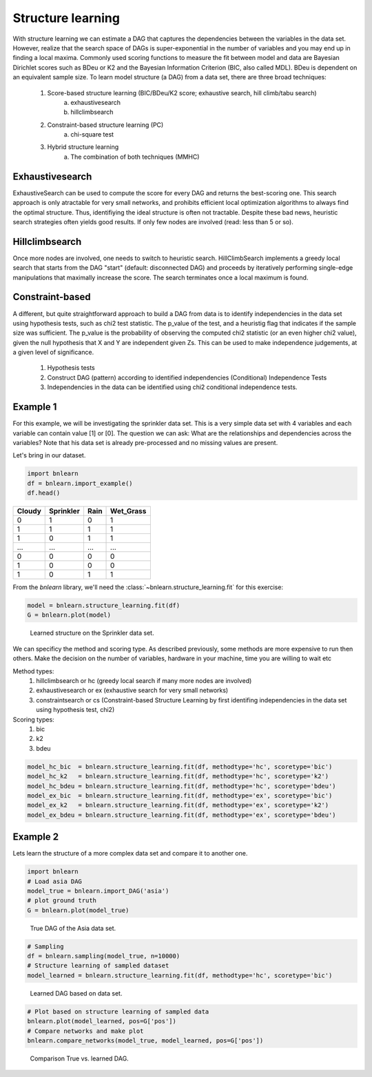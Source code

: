Structure learning
==================

With structure learning we can estimate a DAG that captures the dependencies between the variables in the data set.
However, realize that the search space of DAGs is super-exponential in the number of variables and you may end up in finding a local maxima. Commonly used scoring functions to measure the fit between model and data are Bayesian Dirichlet scores such as BDeu or K2 and the Bayesian Information Criterion (BIC, also called MDL). BDeu is dependent on an equivalent sample size. To learn model structure (a DAG) from a data set, there are three broad techniques:

  1. Score-based structure learning (BIC/BDeu/K2 score; exhaustive search, hill climb/tabu search)
      a. exhaustivesearch
      b. hillclimbsearch
  2. Constraint-based structure learning (PC)
      a. chi-square test
  3. Hybrid structure learning 
      a. The combination of both techniques (MMHC)


Exhaustivesearch
''''''''''''''''

ExhaustiveSearch can be used to compute the score for every DAG and returns the best-scoring one.
This search approach is only atractable for very small networks, and prohibits efficient local optimization algorithms to always find the optimal structure. Thus, identifiying the ideal structure is often not tractable. Despite these bad news, heuristic search strategies often yields good results. If only few nodes are involved (read: less than 5 or so).


Hillclimbsearch
''''''''''''''''

Once more nodes are involved, one needs to switch to heuristic search. HillClimbSearch implements a greedy local search that starts from the DAG "start" (default: disconnected DAG) and proceeds by iteratively performing single-edge manipulations that maximally increase the score. The search terminates once a local maximum is found.


Constraint-based
''''''''''''''''''

A different, but quite straightforward approach to build a DAG from data is to identify independencies in the data set using hypothesis tests, such as chi2 test statistic. The p_value of the test, and a heuristig flag that indicates if the sample size was sufficient. The p_value is the probability of observing the computed chi2 statistic (or an even higher chi2 value), given the null hypothesis that X and Y are independent given Zs. This can be used to make independence judgements, at a given level of significance.

  1. Hypothesis tests
  2. Construct DAG (pattern) according to identified independencies (Conditional) Independence Tests
  3. Independencies in the data can be identified using chi2 conditional independence tests.


Example 1
'''''''''

For this example, we will be investigating the sprinkler data set. This is a very simple data set with 4 variables and each variable can contain value [1] or [0]. The question we can ask: What are the relationships and dependencies across the variables? Note that his data set is already pre-processed and no missing values are present.


Let's bring in our dataset.

.. code-block:: python

  import bnlearn
  df = bnlearn.import_example()
  df.head()


.. table::

  +--------+-----------+------+-------------+
  |Cloudy  | Sprinkler | Rain |  Wet_Grass  |
  +========+===========+======+=============+
  |    0   |      1    |  0   |      1      |
  +--------+-----------+------+-------------+
  |    1   |      1    |  1   |      1      |
  +--------+-----------+------+-------------+
  |    1   |      0    |  1   |      1      |
  +--------+-----------+------+-------------+
  |    ... |      ...  | ...  |     ...     |
  +--------+-----------+------+-------------+
  |    0   |      0    |  0   |      0      |
  +--------+-----------+------+-------------+
  |    1   |      0    |  0   |      0      |
  +--------+-----------+------+-------------+
  |    1   |      0    |  1   |      1      |
  +--------+-----------+------+-------------+

From the *bnlearn* library, we'll need the :class:`~bnlearn.structure_learning.fit` for this exercise:

.. code-block:: python

  model = bnlearn.structure_learning.fit(df)
  G = bnlearn.plot(model)


.. _fig-sl:

.. figure:: ../figs/fig_sprinkler_sl.png

  Learned structure on the Sprinkler data set.
   

We can specificy the method and scoring type. As described previously, some methods are more expensive to run then others. Make the decision on the number of variables, hardware in your machine, time you are willing to wait etc

Method types:
  1. hillclimbsearch or hc (greedy local search if many more nodes are involved)
  2. exhaustivesearch or ex (exhaustive search for very small networks)
  3. constraintsearch or cs (Constraint-based Structure Learning by first identifing independencies in the data set using hypothesis test, chi2)
Scoring types:
  1. bic
  2. k2
  3. bdeu


.. code-block:: python

  model_hc_bic  = bnlearn.structure_learning.fit(df, methodtype='hc', scoretype='bic')
  model_hc_k2   = bnlearn.structure_learning.fit(df, methodtype='hc', scoretype='k2')
  model_hc_bdeu = bnlearn.structure_learning.fit(df, methodtype='hc', scoretype='bdeu')
  model_ex_bic  = bnlearn.structure_learning.fit(df, methodtype='ex', scoretype='bic')
  model_ex_k2   = bnlearn.structure_learning.fit(df, methodtype='ex', scoretype='k2')
  model_ex_bdeu = bnlearn.structure_learning.fit(df, methodtype='ex', scoretype='bdeu')



Example 2
'''''''''

Lets learn the structure of a more complex data set and compare it to another one.

.. code-block:: python

  import bnlearn
  # Load asia DAG
  model_true = bnlearn.import_DAG('asia')
  # plot ground truth
  G = bnlearn.plot(model_true)

.. _fig2a_asia_groundtruth:

.. figure:: ../figs/fig2a_asia_groundtruth.png

  True DAG of the Asia data set.

  
.. code-block:: python

  # Sampling
  df = bnlearn.sampling(model_true, n=10000)
  # Structure learning of sampled dataset
  model_learned = bnlearn.structure_learning.fit(df, methodtype='hc', scoretype='bic')

.. _fig2b_asia_structurelearning:

.. figure:: ../figs/fig2b_asia_structurelearning.png

  Learned DAG based on data set.


.. code-block:: python

  # Plot based on structure learning of sampled data
  bnlearn.plot(model_learned, pos=G['pos'])
  # Compare networks and make plot
  bnlearn.compare_networks(model_true, model_learned, pos=G['pos'])

.. _fig2c_asia_comparion:

.. figure:: ../figs/fig2c_asia_comparion.png
.. figure:: ../figs/fig2d_confmatrix.png

  Comparison True vs. learned DAG.


